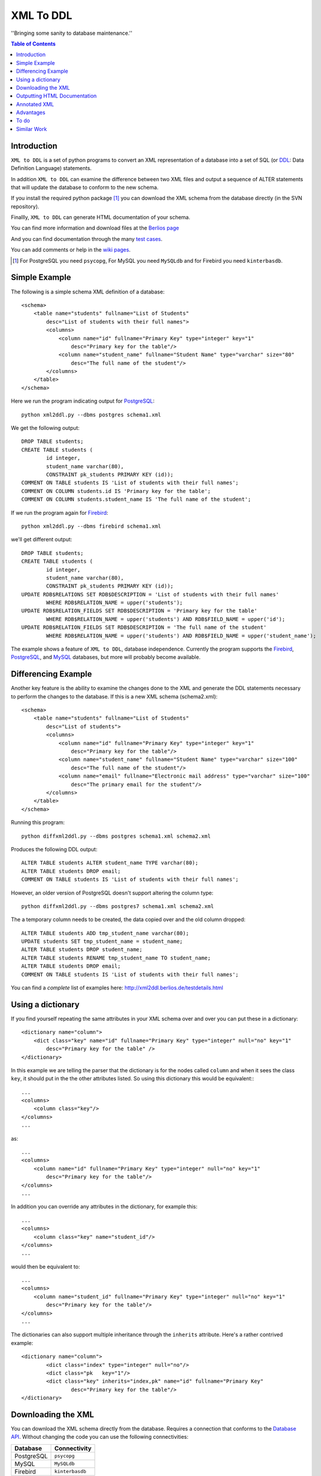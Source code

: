 ==========
XML To DDL
==========

.. meta::
   :keywords: XML, DDL, databases, generation
   :description lang=en: Creating DDL statements from XML

''Bringing some sanity to database maintenance.''

.. contents:: Table of Contents

Introduction
============

|xml2ddl| is a set of python programs to convert an XML representation of a database into a 
set of SQL (or DDL_: Data Definition Language) statements.

In addition |xml2ddl| can examine the difference between two XML files and output a sequence of ALTER statements that
will update the database to conform to the new schema.

If you install the required python package [#]_ you can download the XML schema from the database directly (in the SVN repository).

Finallly, |xml2ddl| can generate HTML documentation of your schema.

You can find more information and download files at the `Berlios page <http://developer.berlios.de/projects/xml2ddl/>`_

And you can find documentation through the many `test cases <http://xml2ddl.berlios.de/testdetails.html>`_.

You can add comments or help in the `wiki pages <http://openfacts.berlios.de/index-en.phtml?title=XML%20to%20DDL>`_. 

.. [#] For PostgreSQL you need ``psycopg``, For MySQL you need ``MySQLdb`` and for Firebird you need ``kinterbasdb``.

Simple Example
==============

The following is a simple schema XML definition of a database::

    <schema>
        <table name="students" fullname="List of Students" 
            desc="List of students with their full names">
            <columns>
                <column name="id" fullname="Primary Key" type="integer" key="1"
                    desc="Primary key for the table"/>
                <column name="student_name" fullname="Student Name" type="varchar" size="80"
                    desc="The full name of the student"/>
            </columns>
        </table>
    </schema>
    
Here we run the program indicating output for PostgreSQL_::

	python xml2ddl.py --dbms postgres schema1.xml
    
We get the following output::

	DROP TABLE students;
	CREATE TABLE students (
		id integer,
		student_name varchar(80),
		CONSTRAINT pk_students PRIMARY KEY (id));
	COMMENT ON TABLE students IS 'List of students with their full names';
	COMMENT ON COLUMN students.id IS 'Primary key for the table';
	COMMENT ON COLUMN students.student_name IS 'The full name of the student';
    
If we run the program again for Firebird_::
    
	python xml2ddl.py --dbms firebird schema1.xml

we'll get different output::

	DROP TABLE students;
	CREATE TABLE students (
		id integer,
		student_name varchar(80),
		CONSTRAINT pk_students PRIMARY KEY (id));
	UPDATE RDB$RELATIONS SET RDB$DESCRIPTION = 'List of students with their full names'
		WHERE RDB$RELATION_NAME = upper('students');
	UPDATE RDB$RELATION_FIELDS SET RDB$DESCRIPTION = 'Primary key for the table'
		WHERE RDB$RELATION_NAME = upper('students') AND RDB$FIELD_NAME = upper('id');
	UPDATE RDB$RELATION_FIELDS SET RDB$DESCRIPTION = 'The full name of the student'
		WHERE RDB$RELATION_NAME = upper('students') AND RDB$FIELD_NAME = upper('student_name');
    
The example shows a feature of |xml2ddl|, database independence. 
Currently the program supports the Firebird_, PostgreSQL_, and MySQL_ databases, but more will probably become available.

Differencing Example
====================

Another key feature is the ability to examine the changes done to the XML and generate the DDL statements necessary 
to perform the changes to the database. If this is a new XML schema (schema2.xml)::

    <schema>
        <table name="students" fullname="List of Students" 
            desc="List of students">
            <columns>
                <column name="id" fullname="Primary Key" type="integer" key="1"
                    desc="Primary key for the table"/>
                <column name="student_name" fullname="Student Name" type="varchar" size="100"
                    desc="The full name of the student"/>
                <column name="email" fullname="Electronic mail address" type="varchar" size="100"
                    desc="The primary email for the student"/>
            </columns>
        </table>
    </schema>

Running this program::

	python diffxml2ddl.py --dbms postgres schema1.xml schema2.xml

Produces the following DDL output::

	ALTER TABLE students ALTER student_name TYPE varchar(80);
	ALTER TABLE students DROP email;
	COMMENT ON TABLE students IS 'List of students with their full names';

However, an older version of PostgreSQL doesn't support altering the column type::

	python diffxml2ddl.py --dbms postgres7 schema1.xml schema2.xml

The a temporary column needs to be created, the data copied over and the old column dropped::

	ALTER TABLE students ADD tmp_student_name varchar(80);
	UPDATE students SET tmp_student_name = student_name;
	ALTER TABLE students DROP student_name;
	ALTER TABLE students RENAME tmp_student_name TO student_name;
	ALTER TABLE students DROP email;
	COMMENT ON TABLE students IS 'List of students with their full names';


You can find a *complete* list of examples here: 
http://xml2ddl.berlios.de/testdetails.html

Using a dictionary
==================

If you find yourself repeating the same attributes in your XML schema over and over you can put these
in a dictionary::

    <dictionary name="column">
        <dict class="key" name="id" fullname="Primary Key" type="integer" null="no" key="1"
            desc="Primary key for the table" />
    </dictionary>

In this example we are telling the parser that the dictionary is for the nodes called ``column`` and when it sees the 
class ``key``, it should put in the the other attributes listed.  
So using this dictionary this would be equivalent:::

    ...
    <columns>
        <column class="key"/>
    </columns>
    ...

as::

    ...
    <columns>
        <column name="id" fullname="Primary Key" type="integer" null="no" key="1"
            desc="Primary key for the table"/>
    </columns>
    ...

In addition you can override any attributes in the dictionary, for example this::

    ...
    <columns>
        <column class="key" name="student_id"/>
    </columns>
    ...

would then be equivalent to::

    ...
    <columns>
        <column name="student_id" fullname="Primary Key" type="integer" null="no" key="1"
            desc="Primary key for the table"/>
    </columns>
    ...

The dictionaries can also support multiple inheritance through the ``inherits`` attribute.
Here's a rather contrived example::

	<dictionary name="column">
		<dict class="index" type="integer" null="no"/>
		<dict class="pk   key="1"/>
		<dict class="key" inherits="index,pk" name="id" fullname="Primary Key"
			desc="Primary key for the table"/>
	</dictionary>

Downloading the XML
===================

You can download the XML schema directly from the database.
Requires a connection that conforms to the `Database API <http://www.python.org/peps/pep-0249.html>`_.
Without changing the code you can use the following connectivities:

========== ================
Database   Connectivity
========== ================
PostgreSQL ``psycopg``
MySQL      ``MySQLdb``
Firebird   ``kinterbasdb``
========== ================

Here's how to use the command::

        python downloadXml.py --dbms <dbms> --database <database> --user <user> --pass <pass> > <filename.xml>
    
``dbms`` can be one of ``postgres``, ``mysql``, or ``firebird``. Defaults to "postgres".

``database`` the name of the database, defaults to "postgres"

``user`` the user name to connect to the database, defaults to "postgres"

``pass`` the password to user, defaults to "postgres"

``filename.xml`` by default it sends the XML to the console (stdout) you can pipe the output to a file as shown above.

Outputting HTML Documentation
=============================

Some of the attributes in the XML are used solely for documentation purposes.
For example, ``fullname`` has no equivalent in most DBMSs. 
Another, it ``deprecated`` which indicates that a column or table should no longer be used, but hasn't been deleted yet.

Here's how to output the HTML document::

    python xml2html.py --file schema.html schema.xml
    
Annotated XML
=============

The following is a list of the tags and attributes that xml2ddl accepts or 
is planned to be accepted in the future. 
The attributes enclosed in [square brackets] are optional. Also there are lot of thing not supported yet, and are so indicated.
Basically, all the tags below except for <schema> is optional. 
Note, as all XML files the tag names and attribute name (eg. <table>) is case sensitive (i.e. <Table> will not work!).
Attribute, values are case insensitive, (eg. dotschema="Yes" and dotschema="yes" should both work).


::

    <schema>
        <include/>
        ...
        
        <dictionary>
            <dict/>
            ...
        </dictionary>
        ...
        
        <table>
            <columns>
                <column/>
                ...
            </columns>
            <indexes>
                <index/>
                ...
            </indexes>
            <relations>
                <relation/>
                ...
            </relations>
            <contraints>
                <contraint/>
                ...
            </contraints>
            <triggers>
                <trigger>
                    ..
                </trigger>
                ...
            </triggers>
        </table>
        ...
        
        <view>
            -- view contents
        </view>
        ...
        
        <function>
            -- function contents.
        </function>
        ...
    </schema>

Here are the details of each of the XML tags.

::

    <schema [name="1"] 
            [dotshema="2"]
            [generated="3"]>

Not all databases have schemas, but you still need the tag.

(1) The name of the schema to use. 

(2) "yes" or "no". Indicates whether the table names will require the schema name before (i.e. "schema.table") 
    |Not supported|

(3) If set to "yes" indicates that the XML was generatd from ``dowloadXml``.

::
    
    <include href="1"/>
    
You can use includes to break a large XML schema into smaller pieces.

(1) Is the filename of the XML to include.

::

    <dictionary name="1">
        <dict class="2" 3="4"/>
    </dictionary>

The dictionary is a general system for adding attributes.

(1) Here you place the name of the *tag* you want to apply this to. 
    Typically, it should be applied to "column" but it could be "table", "index", etc.
       
(2) The classname you've given this.

(3) The attribute name to add.

(4) The value of the attribute to add.

::

    <table name="1" 
          [oldname="2"
          [fullname="3"] 
          [desc="4"]
          [inherits="5"]>

Create a table definition. 
The order may be important since xml2ddl isn't too careful about creating contraints before the table exists.

(1) The name of the database table

(2) You must enter oldname if you want to rename a table.

(3) The full name of the table, usually just the table name with spaces instead of underscores, for example. 
    This is purely for documentation purposes.

(4) A long description of the table. The description is stored in the database if possible.

(5) The idea is to specify another table which this table will inherit columns from.
    It would possibly inherit the indexes, triggers, and constraints too.
    For databases that don't support the features it will repeat the values.
    |Not supported|
    
::

    <columns>
        <column name="1" 
               [oldname="2"]
               [fullname="3"] 
               [desc="4"] 
                type="5" 
               [size="6"] 
               [precision="7"] 
               [null="8"] 
               [unique="9"]
               [key="10"] 
               [default="11"]
               [autoincrement="12"]
               [deprecated="13"]/>
        </column>
    </columns>

The <columns> tag gives an order list of attributes. 
Currently, xml2ddl doesn't reorder the columns if you move things around.

(1) Name of the column (aka attribute, aka field). 
    Note I chose the name `column` instead of `attribute` because I felt it would be easier for beginners to grasp.

(2) You need to enter the oldname if you want to rename a column.

(3) Fullname used only for documentation. Typically, it the same as `name` but with spaces and any hungarian notation removed.

(4) Long description of the attribute.

(5) The type of the column, should probably stick with the SQL99 types, if possible.

(6) The size of the column, used for varchar() and the like. 

(7) The precision of the numeric value, must be used in conjuction with `size`. 
    ``type="numeric" size="10" precision="2"`` would produce ``decimal(10, 2)``.
     
(8) "yes" or "no" or "not". ``no`` or ``not`` expands to ``NOT NULL``. The default is ``NULL`` if nothing is specified.

(9) If "yes" then the column will have a unique constraint added to it.
    The name of the constraint will be ``unique_<colname>``. |Not supported|

(10) A number from 1 to *N*. Indicates that this column will participate in being a primary key.
     Every table *should* have a primary key, but it isn't enforced.
    
(11) Default value, if any. If none used, it typically defaults to NULL.

(12) If set to "yes" will try and make this column autoincrement if NULL is passed to in in an insert.
     On some systems I'll create a sequence and a trigger or default value.
     Typically, you will need to put in ``null="no"`` and ``key="1"`` as well.

(13) Value "yes" if used. Means that the column is deprecated and shouldn't be used (but it still exists in the database).
     This is used purely for documentation purposes.

::

    <colums>
        <column ....>
            <enumeration [name="1"] [fullname="2"] [desc="3"] [constraint="4"]>
                <enum val="5" [display="6"] [desc="7"]/>
                ...
            </enumeration>
        </column>
    </columns>

|Not supported| Enumerations is a limited list of values that a column can contain.
One purpose of enumerations is to aid in coding, to automaticaly create an enum in code, *forcing* the developer to
use one of the enumerated types.

(1) Name to use for the enumeration constraint, and/or the enumeration in code.  
    
(2) Full name of the constraint, for documentation purposes.

(3) Description of the enumeration.

(4) "yes" if a constraint should be created if possible for the DBMS.

(5) The actual value stored in the database. Must be provided.

(6) What to typically display to the user, if omitted, assumed to be ``val``.

(7) A long description of the value, to put in help, perhaps.

::

    <relations>
        <relation [name="1"]
                  [oldname="2"]
                   column="3" 
                   table="4" 
                  [fk="5"] 
                  [ondelete="6"] 
                  [onupdate="7"]/>
    </relations>

Relations is an unordered list of foreign key contraints to other tables and columns.
For DBMS that don't support this, the relations would be used only for documentation purposes.

(1) The name of the constraint, defaults to ``fk_<column>`` if not provided.

(2) If you rename the relation need to put the original name here. |Not supported|.

(3) The list of columns of this table that forms part of the relation separated by commas.
    Note I may either change the name to ``columns`` or just support both ``column`` and ``columns``.

(4) The name of the other table that forms part of the relation.

(5) The name of the other columns that form part of the relation, separated by commas.
    If no name is given it defaults to the same name(s) as given in column.

(6) If used should pass ``cascade`` or ``setnull``.

(7) If used should pass ``cascade`` or ``setnull``.

::

    <indexes>
        <index [name="1"] 
               [oldname="2"]
                columns="3" 
               [unique="4"]
               [using="5"]
               [where="6"]/>
    </indexes>

Index are an unorder list of indexes on a table (i.e. the order of the <index/> tags does not matter).

(1) The name of the index. Defaults to ``idx_<table><columns>`` where the columns are separeted by underscores.

(2) Must provide the old name if you want to rename the index |Not supported|

(3) List of columns that form part of the index separated by commas.

(4) If set to "yes" then it creates a unique index. |Not supported|

(5) Type of index to create. |Not supported|

(6) Where clause. |Not supported|

::

    <constraints>
        <constraint [name="1"] 
                    [oldname="2"]
                    [longname="3"]
                    [desc="4"]
                     columns="5" 
                    [unique="6"] 
                    [check="7"]/>
    </constraints>

The <constraints> tag lists an unorder list of contraint rules, if the database supports it. |Not supported|

(1) The name of the constraint. 
    Defaults to ``con_<table><columns>`` where the columns are separeted by underscores.
    |Not supported|

(2) If you rename the constraint you must put the old name here. |Not supported|

(3) The long name of the constraint if any (for documentation only)

(4) The description of the constraint, for documentation.

(5) List of columns that form part of the constaint separated by commas |Not supported|

(6) If ``yes`` means it's a unique constraint |Not supported|

(7) If set, it's a check constraint |Not supported|

::

    <triggers>
        <trigger  name="1"
                 [oldname="2"]
                 [longname="3"]
                 [desc="4"]
                  timing="5" 
                  events="6"
                 [fire="7"]
                 [function="8"]>
            (9)
        </trigger>
    </triggers>

|Not supported|
The <triggers> tag lists an unorder list of triggers for the table, if the database supports it.

(1) The name of the trigger, required.

(2) If you rename the trigger must put the old name here.

(3) The long name of the trigger, if any (for documentation only)

(4) The description of the trigger for documentation purposes.

(5) The timing of the trigger, one of 'before' | 'after'

(6) The events that causes the trigger. One of 'insert', 'update', or 'delete'. 
    Multiple events can be specified by separating with commas.

(7) Specifies whether the trigger fires 'once' or 'per-row'.

(8) The name of an existing function to call on the trigger event, if the database supports this.

(9) The body of the trigger. Can't have used ``function`` as well, it's one or the other.

::

    <dataset [only="1"]>
        <val 2="3"/>
    </dataset>

A dataset is a set of data that should be in the table.
Useful, when you need to store a small set of values in the table.

(1) If set to true, the program will clean out the table before inserting the values.

(2) The left hand side of the equals is the name of the column to store this data value

(3) The right hand side of the equals is the value to store in this data cell.
    For example, ``<val id="1" name="Bob"/>`` creates ``INSERT INTO table (id, name) VALUES (1, 'Bob')``


::

    <view name="1" 
         [fullname="2"] 
         [oldname="3"]
         [desc="4"] 
         [columns="5"]>
        (6)
    </view>

Create a view to the table.  (new)

(1) Name of the view to be stored in the database.

(2) Typically, this is the name with spaces added.

(3) Old view name which is required if you want to rename the view.

(4) A full description of the view.

(5) You can optionally specify the column names, but most DBMS can infer them from the select statement.|Not supported|

(6) The contents of the view.

::

    <function name="1" 
             [oldname="2"]
             [fullname="3"] 
             [desc="4"] 
             [arguments="5"] 
             [returns="6"] 
             [language="7"] 
             [dbms="8"] 
             [volatile="9"]>
        (10)
    </function>

|Not supported|
You can specify the body of a stored procedure or function.

(1) Name of the function or procedure to be stored in the database.

(2) If you rename the function you must place the old name here. |Not supported|

(3) Typically, this is the name with spaces added.

(4) A full description of the function.

(5) Comma separeted list of arguments. If no arguments, void is assumed.

(6) If ``returns`` is not there or empty it's considered a procedure.

(7) Language is assumed "SQL" or "PL/SQL" if not specified.

(8) Because the code is likely to change depending on the database system used you could specify
    the same function multiple times, one for each type of DBMS.
    If not ther all dbms systems are assumed.

(9) Can be "yes", "no", or "stable". This is an execution hint for PostgreSQL.

(10) The contents of the function or procedure.


Advantages
==========

Storing the schema in this form has some advantages:

1.  All the information about a table is stored together in one place. 
    Finding linked tables, sequence tables etc. should be simplified.

2.  Being text it can easily be stored in a VCS Repository, like Subversion_ or CVS_.

3.  Also because it is text you can compare differences between older and newer versions.
    In fact this is one of the main goals of this project.

4.  Since the description of the schema is abstract, it isn't tied to a specific database.

5.  Documentation can easily be generated from the XML schema.

6.  A pretty schema diagram can be drawn from the XML 
    `see Dia <http://www.lysator.liu.se/~alla/dia/>`_ and `Dot <http://www.graphviz.org/>`_ 
    (note, this functionality hasn't been implemented yet).

7.  A history of changes made to the table (by whom, when and why) can all be contained in the repository.
    Normally, metadata changes made to a database never stored anywhere.

8.  Migration scripts can be stored in the meta-data for certain changes that require the data to be modified.
    For example, if a column is split into two columns the procedure to make this modification can be
    stored into the repository (not implemented yet).
   
9.  Destructive changes can have backed ups made as part of its process. 
    For example, if a column is to be deleted that column along with its primary key(s) can be stored into a file.
    This way if they do undo the changes they can do so without needing to go to a full backup. (to do)

10. Additional useful information can be stored in the XML.
    Columns can be flagged as deprecated or obsolete, for example.

11. Scripts can be generated to automatically check that the data fits the domain.  
    For example, that status is 1, 2, 3, or 4 or that telephone numbers are in the format (999) 9999-99999. (to do)

12. Code can use the XML to it's own purposes.
    One example is to write code that figures out the best joins to use between two tables.
    Another example is to change a status code (ex. 1, 2, or 3) into an enumeration (ex. READY, PROCESSING, DONE).

To do
=====

Here are the major directions I see |xml2ddl| going:

* Support for more databases (currently I've written code only for PostgreSQL, Firebird, and MySQL).
  Note for Firebird users, there is a chance I'll temporarily drop support for Firebird and fill out the feature set for MySQL and PostgreSQL first.
  For MySQL users I'll probably drop support for versions before 5.0.
  I'm really hoping that others will step up and implement the support for their favorite DBMS once I have good support done for these two
  DBMSs.
* Build the XML schema from an existing database. 
  Basic implementations for Postgres, MySQL, and Firebird is already done.
* Support comparing differences from the database as well as another XML file.  This is a bit different since the 
  database may be more up-to-date, but the XML probably has more information (like fullname).
* Support for some database specific features.
* Hooks for developers to put in their own code on certain events.
* Filling out the missing funcionality listed above as listed as '|Not supported|'.

Similar Work
============

I've been pointed to another project which looks similar calle `ERW <http://erw.dsi.unimi.it/>`_ 
A quick look shows that it tries to work at a higher level than my XML does (i.e. more abstract).
It also generates code for PHP and produces nicer documentation.

Written in the Perl programming language is `SQL Fairy <http://sqlfairy.sourceforge.net/>`_.
It seems to do a lot of what I'm doing but is even larger in scope.


.. _PostgreSQL: http://www.postgresql.com/
.. _Firebird: http://firebird.sourceforge.net/
.. _MySQL: http://www.mysql.com/
.. _DDL: http://http://en.wikipedia.org/wiki/Data_Definition_Language
.. _Subversion: http://subversion.tigris.org/
.. _CVS: https://www.cvshome.org/

.. |xml2ddl| replace:: ``XML to DDL``

.. |Not supported| replace:: **- Not supported**